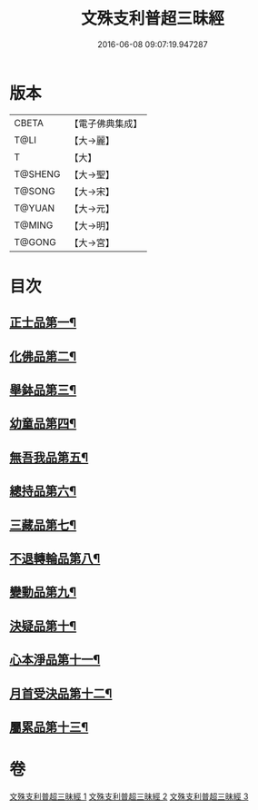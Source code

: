 #+TITLE: 文殊支利普超三昧經 
#+DATE: 2016-06-08 09:07:19.947287

* 版本
 |     CBETA|【電子佛典集成】|
 |      T@LI|【大→麗】   |
 |         T|【大】     |
 |   T@SHENG|【大→聖】   |
 |    T@SONG|【大→宋】   |
 |    T@YUAN|【大→元】   |
 |    T@MING|【大→明】   |
 |    T@GONG|【大→宮】   |

* 目次
** [[file:KR6i0264_001.txt::001-0406b20][正士品第一¶]]
** [[file:KR6i0264_001.txt::001-0409c12][化佛品第二¶]]
** [[file:KR6i0264_001.txt::001-0411a10][舉鉢品第三¶]]
** [[file:KR6i0264_002.txt::002-0413b23][幼童品第四¶]]
** [[file:KR6i0264_002.txt::002-0414c18][無吾我品第五¶]]
** [[file:KR6i0264_002.txt::002-0416b18][總持品第六¶]]
** [[file:KR6i0264_002.txt::002-0417c8][三藏品第七¶]]
** [[file:KR6i0264_002.txt::002-0418b22][不退轉輪品第八¶]]
** [[file:KR6i0264_002.txt::002-0419a14][變動品第九¶]]
** [[file:KR6i0264_003.txt::003-0421a5][決疑品第十¶]]
** [[file:KR6i0264_003.txt::003-0424a22][心本淨品第十一¶]]
** [[file:KR6i0264_003.txt::003-0426a26][月首受決品第十二¶]]
** [[file:KR6i0264_003.txt::003-0427b27][屬累品第十三¶]]

* 卷
[[file:KR6i0264_001.txt][文殊支利普超三昧經 1]]
[[file:KR6i0264_002.txt][文殊支利普超三昧經 2]]
[[file:KR6i0264_003.txt][文殊支利普超三昧經 3]]

